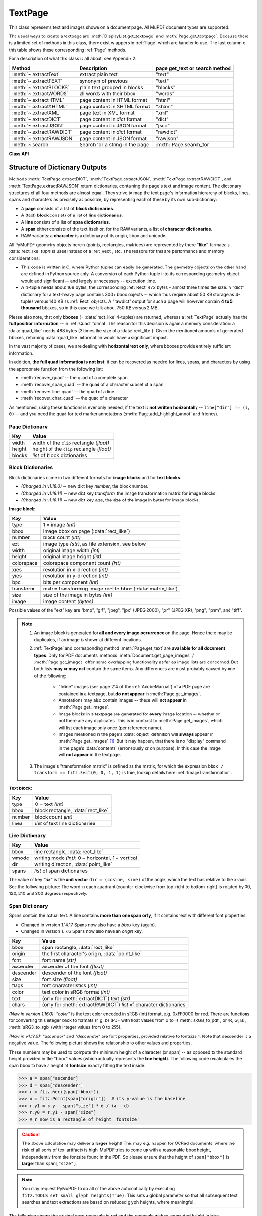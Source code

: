 .. _TextPage:

================
TextPage
================

This class represents text and images shown on a document page. All MuPDF document types are supported.

The usual ways to create a textpage are :meth:`DisplayList.get_textpage` and :meth:`Page.get_textpage`. Because there is a limited set of methods in this class, there exist wrappers in :ref:`Page` which are handier to use. The last column of this table shows these corresponding :ref:`Page` methods.

For a description of what this class is all about, see Appendix 2.

======================== ================================ ==============================
**Method**               **Description**                  page get_text or search method
======================== ================================ ==============================
:meth:`~.extractText`    extract plain text               "text"
:meth:`~.extractTEXT`    synonym of previous              "text"
:meth:`~.extractBLOCKS`  plain text grouped in blocks     "blocks"
:meth:`~.extractWORDS`   all words with their bbox        "words"
:meth:`~.extractHTML`    page content in HTML format      "html"
:meth:`~.extractXHTML`   page content in XHTML format     "xhtml"
:meth:`~.extractXML`     page text in XML format          "xml"
:meth:`~.extractDICT`    page content in *dict* format    "dict"
:meth:`~.extractJSON`    page content in JSON format      "json"
:meth:`~.extractRAWDICT` page content in *dict* format    "rawdict"
:meth:`~.extractRAWJSON` page content in JSON format      "rawjson"
:meth:`~.search`         Search for a string in the page  :meth:`Page.search_for`
======================== ================================ ==============================

**Class API**

.. class:: TextPage

   .. method:: extractText

   .. method:: extractTEXT

      Return a string of the page's complete text. The text is UTF-8 unicode and in the same sequence as specified at the time of document creation.

      :rtype: str


   .. method:: extractBLOCKS

      Textpage content as a list of text lines grouped by block. Each list items looks like this::

         (x0, y0, x1, y1, "lines in the block", block_no, block_type)

      The first four entries are the block's bbox coordinates, *block_type* is 1 for an image block, 0 for text. *block_no* is the block sequence number. Multiple text lines are joined via line breaks.

      For an image block, its bbox and a text line with some image meta information is included -- **not the image content**.

      This is a high-speed method with just enough information to output plain text in desired reading sequence.

      :rtype: list

   .. method:: extractWORDS

      Textpage content as a list of single words with bbox information. An item of this list looks like this::

         (x0, y0, x1, y1, "word", block_no, line_no, word_no)

      Everything delimited by spaces is treated as a *"word"*. This is a high-speed method which e.g. allows extracting text from within given areas or recovering the text reading sequence.

      :rtype: list

   .. method:: extractHTML

      Textpage content as a string in HTML format. This version contains complete formatting and positioning information. Images are included (encoded as base64 strings). You need an HTML package to interpret the output in Python. Your internet browser should be able to adequately display this information, but see :ref:`HTMLQuality`.

      :rtype: str

   .. method:: extractDICT

      Textpage content as a Python dictionary. Provides same information detail as HTML. See below for the structure.

      :rtype: dict

   .. method:: extractJSON

      Textpage content as a JSON string. Created by ``json.dumps(TextPage.extractDICT())``. It is included for backlevel compatibility. You will probably use this method ever only for outputting the result to some file. The  method detects binary image data and converts them to base64 encoded strings.

      :rtype: str

   .. method:: extractXHTML

      Textpage content as a string in XHTML format. Text information detail is comparable with :meth:`extractTEXT`, but also contains images (base64 encoded). This method makes no attempt to re-create the original visual appearance.

      :rtype: str

   .. method:: extractXML

      Textpage content as a string in XML format. This contains complete formatting information about every single character on the page: font, size, line, paragraph, location, color, etc. Contains no images. You need an XML package to interpret the output in Python.

      :rtype: str

   .. method:: extractRAWDICT

      Textpage content as a Python dictionary -- technically similar to :meth:`extractDICT`, and it contains that information as a subset (including any images). It provides additional detail down to each character, which makes using XML obsolete in many cases. See below for the structure.

      :rtype: dict

   .. method:: extractRAWJSON

      Textpage content as a JSON string. Created by ``json.dumps(TextPage.extractRAWDICT())``. You will probably use this method ever only for outputting the result to some file. The  method detects binary image data and converts them to base64 encoded strings.

      :rtype: str

   .. method:: search(needle, quads=False)

      * Changed in v1.18.2

      Search for *string* and return a list of found locations.

      :arg str needle: the string to search for. Upper and lower cases will all match if needle consists of ASCII letters only -- it does not yet work for "Ä" versus "ä", etc.
      :arg bool quads: return quadrilaterals instead of rectangles.
      :rtype: list
      :returns: a list of :ref:`Rect` or :ref:`Quad` objects, each surrounding a found *needle* occurrence. As the search string may contain spaces, its parts may be found on different lines. In this case, more than one rectangle (resp. quadrilateral) are returned. **(Changed in v1.18.2)** The method **now supports dehyphenation**, so it will find e.g. "method", even if it was hyphenated in two parts "meth-" and "od" across two lines. The two returned rectangles will contain "meth" (no hyphen) and "od".

      .. note:: **Overview of changes in v1.18.2:**

        1. The ``hit_max`` parameter has been removed: all hits are always returned.
        2. The ``rect`` parameter of the :ref:`TextPage` is now respected: only text inside this area is examined. Only characters with fully contained bboxes are considered. The wrapper method :meth:`Page.search_for` correspondingly supports a *clip* parameter.
        3. **Hyphenated words** are now found.
        4. **Overlapping rectangles** in the same line are now automatically joined. We assume that such separations are an artifact created by multiple marked content groups, containing parts of the same search needle.

      Example Quad versus Rect: when searching for needle "pymupdf", then the corresponding entry will either be the blue rectangle, or, if *quads* was specified, the quad *Quad(ul, ur, ll, lr)*.

      .. image:: images/img-quads.*

   .. attribute:: rect

      The rectangle associated with the text page. This either equals the rectangle of the creating page or the ``clip`` parameter of :meth:`Page.get_textpage` and text extration / searching methods.

      .. note:: The output of text searching and most text extractions **is restricted to this rectangle**. (X)HTML and XML output will however always extract the full page.

.. _textpagedict:

Structure of Dictionary Outputs
--------------------------------
Methods :meth:`TextPage.extractDICT`, :meth:`TextPage.extractJSON`, :meth:`TextPage.extractRAWDICT`, and :meth:`TextPage.extractRAWJSON` return dictionaries, containing the page's text and image content. The dictionary structures of all four methods are almost equal. They strive to map the text page's information hierarchy of blocks, lines, spans and characters as precisely as possible, by representing each of these by its own sub-dictionary:

* A **page** consists of a list of **block dictionaries**.
* A (text) **block** consists of a list of **line dictionaries**.
* A **line** consists of a list of **span dictionaries**.
* A **span** either consists of the text itself or, for the RAW variants, a list of **character dictionaries**.
* RAW variants: a **character** is a dictionary of its origin, bbox and unicode.

All PyMuPDF geometry objects herein (points, rectangles, matrices) are represented by there **"like"** formats: a :data:`rect_like` *tuple* is used instead of a :ref:`Rect`, etc. The reasons for this are performance and memory considerations:

* This code is written in C, where Python tuples can easily be generated. The geometry objects on the other hand are defined in Python source only. A conversion of each Python tuple into its corresponding geometry object would add significant -- and largely unnecessary -- execution time.
* A 4-tuple needs about 168 bytes, the corresponding :ref:`Rect` 472 bytes - almost three times the size. A "dict" dictionary for a text-heavy page contains 300+ bbox objects -- which thus require about 50 KB storage as 4-tuples versus 140 KB as :ref:`Rect` objects. A "rawdict" output for such a page will however contain **4 to 5 thousand** bboxes, so in this case we talk about 750 KB versus 2 MB.

Please also note, that only **bboxes** (= :data:`rect_like` 4-tuples) are returned, whereas a :ref:`TextPage` actually has the **full position information** -- in :ref:`Quad` format. The reason for this decision is again a memory consideration: a :data:`quad_like` needs 488 bytes (3 times the size of a :data:`rect_like`). Given the mentioned amounts of generated bboxes, returning :data:`quad_like` information would have a significant impact.

In the vast majority of cases, we are dealing with **horizontal text only**, where bboxes provide entirely sufficient information.

In addition, **the full quad information is not lost**: it can be recovered as needed for lines, spans, and characters by using the appropriate function from the following list:

* :meth:`recover_quad` -- the quad of a complete span
* :meth:`recover_span_quad` -- the quad of a character subset of a span
* :meth:`recover_line_quad` -- the quad of a line
* :meth:`recover_char_quad` -- the quad of a character

As mentioned, using these functions is ever only needed, if the text is **not written horizontally** -- ``line["dir"] != (1, 0)`` -- and you need the quad for text marker annotations (:meth:`Page.add_highlight_annot` and friends).


.. image:: images/img-textpage.*
   :scale: 66


Page Dictionary
~~~~~~~~~~~~~~~~~

=============== ============================================
**Key**         **Value**
=============== ============================================
width           width of the ``clip`` rectangle *(float)*
height          height of the ``clip`` rectangle *(float)*
blocks          *list* of block dictionaries
=============== ============================================

Block Dictionaries
~~~~~~~~~~~~~~~~~~
Block dictionaries come in two different formats for **image blocks** and for **text blocks**.

* *(Changed in v1.18.0)* -- new dict key *number*, the block number.
* *(Changed in v1.18.11)* -- new dict key *transform*, the image transformation matrix for image blocks.
* *(Changed in v1.18.11)* -- new dict key *size*, the size of the image in bytes for image blocks.

**Image block:**

=============== ===============================================================
**Key**             **Value**
=============== ===============================================================
type            1 = image *(int)*
bbox            image bbox on page (:data:`rect_like`)
number          block count *(int)*
ext             image type *(str)*, as file extension, see below
width           original image width *(int)*
height          original image height *(int)*
colorspace      colorspace component count *(int)*
xres            resolution in x-direction *(int)*
yres            resolution in y-direction *(int)*
bpc             bits per component *(int)*
transform       matrix transforming image rect to bbox (:data:`matrix_like`)
size            size of the image in bytes *(int)*
image           image content *(bytes)*
=============== ===============================================================

Possible values of the "ext" key are "bmp", "gif", "jpeg", "jpx" (JPEG 2000), "jxr" (JPEG XR), "png", "pnm", and "tiff".

.. note::

   1. An image block is generated for **all and every image occurrence** on the page. Hence there may be duplicates, if an image is shown at different locations.

   2. :ref:`TextPage` and corresponding method :meth:`Page.get_text` are **available for all document types**. Only for PDF documents, methods :meth:`Document.get_page_images` / :meth:`Page.get_images` offer some overlapping functionality as far as image lists are concerned. But both lists **may or may not** contain the same items. Any differences are most probably caused by one of the following:

       - "Inline" images (see page 214 of the :ref:`AdobeManual`) of a PDF page are contained in a textpage, but **do not appear** in :meth:`Page.get_images`.
       - Annotations may also contain images -- these will **not appear** in :meth:`Page.get_images`.
       - Image blocks in a textpage are generated for **every** image location -- whether or not there are any duplicates. This is in contrast to :meth:`Page.get_images`, which will list each image only once (per reference name).
       - Images mentioned in the page's :data:`object` definition will **always** appear in :meth:`Page.get_images` [#f1]_. But it may happen, that there is no "display" command in the page's :data:`contents` (erroneously or on purpose). In this case the image will **not appear** in the textpage.

   3. The image's "transformation matrix" is defined as the matrix, for which the expression ``bbox / transform == fitz.Rect(0, 0, 1, 1)`` is true, lookup details here: :ref:`ImageTransformation`.


**Text block:**

=============== ====================================================
**Key**             **Value**
=============== ====================================================
type            0 = text *(int)*
bbox            block rectangle, :data:`rect_like`
number          block count *(int)*
lines           *list* of text line dictionaries
=============== ====================================================

Line Dictionary
~~~~~~~~~~~~~~~~~

=============== =====================================================
**Key**             **Value**
=============== =====================================================
bbox            line rectangle, :data:`rect_like`
wmode           writing mode *(int)*: 0 = horizontal, 1 = vertical
dir             writing direction, :data:`point_like`
spans           *list* of span dictionaries
=============== =====================================================

The value of key *"dir"* is the **unit vector** ``dir = (cosine, sine)`` of the angle, which the text has relative to the x-axis. See the following picture: The word in each quadrant (counter-clockwise from top-right to bottom-right) is rotated by 30, 120, 210 and 300 degrees respectively.

.. image:: images/img-line-dir.*
   :scale: 100

Span Dictionary
~~~~~~~~~~~~~~~~~

Spans contain the actual text. A line contains **more than one span only**, if it contains text with different font properties.

* Changed in version 1.14.17 Spans now also have a *bbox* key (again).
* Changed in version 1.17.6 Spans now also have an *origin* key.

=============== =====================================================================
**Key**             **Value**
=============== =====================================================================
bbox            span rectangle, :data:`rect_like`
origin          the first character's origin, :data:`point_like`
font            font name *(str)*
ascender        ascender of the font *(float)*
descender       descender of the font *(float)*
size            font size *(float)*
flags           font characteristics *(int)*
color           text color in sRGB format *(int)*
text            (only for :meth:`extractDICT`) text *(str)*
chars           (only for :meth:`extractRAWDICT`) *list* of character dictionaries
=============== =====================================================================

*(New in version 1.16.0):* *"color"* is the text color encoded in sRGB (int) format, e.g. 0xFF0000 for red. There are functions for converting this integer back to formats (r, g, b) (PDF with float values from 0 to 1) :meth:`sRGB_to_pdf`, or (R, G, B), :meth:`sRGB_to_rgb` (with integer values from 0 to 255).

*(New in v1.18.5):* *"ascender"* and *"descender"* are font properties, provided relative to fontsize 1. Note that descender is a negative value. The following picture shows the relationship to other values and properties.

.. image:: images/img-asc-desc.*
   :scale: 60

These numbers may be used to compute the minimum height of a character (or span) -- as opposed to the standard height provided in the "bbox" values (which actually represents the **line height**). The following code recalculates the span bbox to have a height of **fontsize** exactly fitting the text inside:

>>> a = span["ascender]
>>> d = span["descender"]
>>> r = fitz.Rect(span["bbox"])
>>> o = fitz.Point(span["origin"])  # its y-value is the baseline
>>> r.y1 = o.y - span["size"] * d / (a - d)
>>> r.y0 = r.y1 - span["size"]
>>> # r now is a rectangle of height 'fontsize'

.. caution:: The above calculation may deliver a **larger** height! This may e.g. happen for OCRed documents, where the risk of all sorts of text artifacts is high. MuPDF tries to come up with a reasonable bbox height, independently from the fontsize found in the PDF. So please ensure that the height of ``span["bbox"]`` is **larger** than ``span["size"]``.

.. note:: You may request PyMuPDF to do all of the above automatically by executing ``fitz.TOOLS.set_small_glyph_heights(True)``. This sets a global parameter so that all subsequent text searches and text extractions are based on reduced glyph heights, where meaningful.

The following shows the original span rectangle in red and the rectangle with re-computed height in blue.

.. image:: images/img-span-rect.*
   :scale: 200


*"flags"* is an integer, which represents font properties except for the first bit 0. They are to be interpreted like this:

* bit 0: superscripted (2\ :sup:`0`) -- not a font property, detected by MuPDF code.
* bit 1: italic (2\ :sup:`1`)
* bit 2: serifed (2\ :sup:`2`)
* bit 3: monospaced (2\ :sup:`3`)
* bit 4: bold (2\ :sup:`4`)

Test these characteristics like so:

>>> if flags & 2**1: print("italic")
>>> # etc.

Bits 1 thru 4 are font properties, i.e. encoded in the font program. Please note, that this information is not necessarily correct or complete: fonts quite often contain wrong data here.

Character Dictionary for :meth:`extractRAWDICT`
~~~~~~~~~~~~~~~~~~~~~~~~~~~~~~~~~~~~~~~~~~~~~~~~

=============== ===========================================================
**Key**             **Value**
=============== ===========================================================
origin          character's left baseline point, :data:`point_like`
bbox            character rectangle, :data:`rect_like`
c               the character (unicode)
=============== ===========================================================

This image shows the relationship between a character's bbox and its quad: |textpagechar|

.. |textpagechar| image:: images/img-textpage-char.*
   :align: top
   :scale: 66


.. rubric:: Footnotes

.. [#f1] Image specifications for a PDF page are done in a page's (sub-) :data:`dictionary`, called *"/Resources"*. Resource dictionaries can be **inherited** from the page's parent object (usually the :data:`catalog`). The PDF creator may e.g. define one */Resources* on file level, naming all images and all fonts ever used by any page. In these cases, :meth:`Page.get_images` and :meth:`Page.get_fonts` will return the same lists for all pages.
